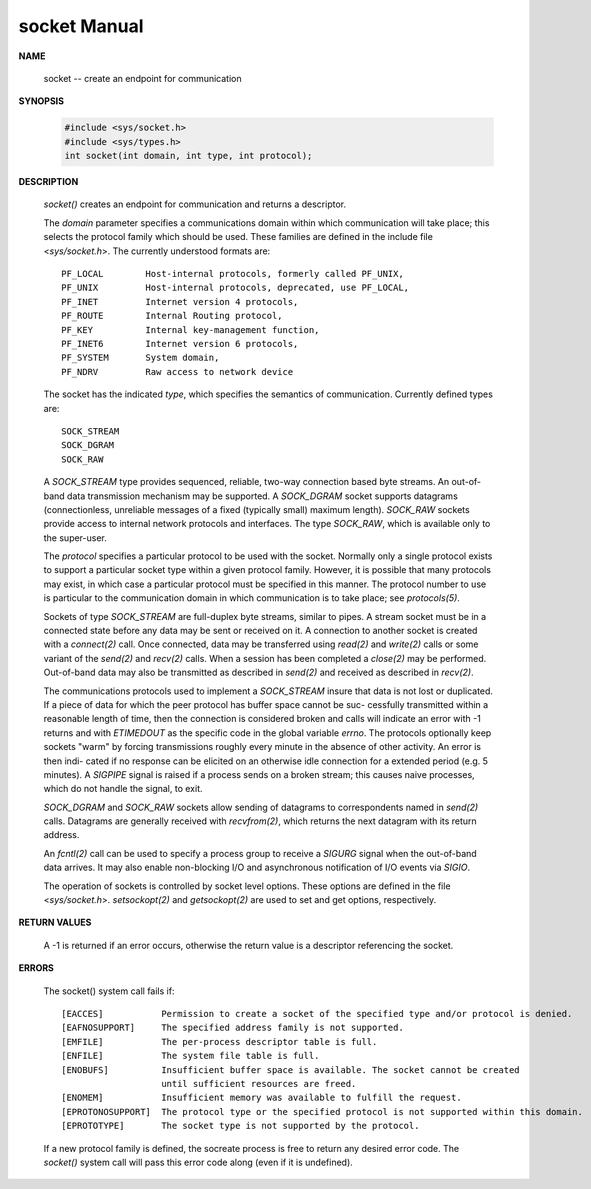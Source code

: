 *************
socket Manual
*************

**NAME**
     
   socket -- create an endpoint for communication

**SYNOPSIS**

   .. code-block:: c

      #include <sys/socket.h>
      #include <sys/types.h>
      int socket(int domain, int type, int protocol);

**DESCRIPTION**

   *socket()* creates an endpoint for communication and returns a descriptor.

   The *domain* parameter specifies a communications domain within which communication will take
   place; this selects the protocol family which should be used. These families are defined in
   the include file <*sys/socket.h*>.  The currently understood formats are::

      PF_LOCAL        Host-internal protocols, formerly called PF_UNIX,
      PF_UNIX         Host-internal protocols, deprecated, use PF_LOCAL,
      PF_INET         Internet version 4 protocols,
      PF_ROUTE        Internal Routing protocol,
      PF_KEY          Internal key-management function,
      PF_INET6        Internet version 6 protocols,
      PF_SYSTEM       System domain,
      PF_NDRV         Raw access to network device

   The socket has the indicated *type*, which specifies the semantics of communication. Currently
   defined types are::

      SOCK_STREAM
      SOCK_DGRAM
      SOCK_RAW

   A *SOCK_STREAM* type provides sequenced, reliable, two-way connection based byte streams. An
   out-of-band data transmission mechanism may be supported. A *SOCK_DGRAM* socket supports 
   datagrams (connectionless, unreliable messages of a fixed (typically small) maximum length).
   *SOCK_RAW* sockets provide access to internal network protocols and interfaces. The type
   *SOCK_RAW*, which is available only to the super-user.

   The *protocol* specifies a particular protocol to be used with the socket. Normally only a
   single protocol exists to support a particular socket type within a given protocol family.
   However, it is possible that many protocols may exist, in which case a particular protocol
   must be specified in this manner. The protocol number to use is particular to the 
   communication domain in which communication is to take place; see *protocols(5)*.

   Sockets of type *SOCK_STREAM* are full-duplex byte streams, similar to pipes. A stream socket
   must be in a connected state before any data may be sent or received on it. A connection to
   another socket is created with a *connect(2)* call. Once connected, data may be transferred 
   using *read(2)* and *write(2)* calls or some variant of the *send(2)* and *recv(2)*
   calls.  When a session has been completed a *close(2)* may be performed. Out-of-band data may
   also be transmitted as described in *send(2)* and received as described in *recv(2)*.

   The communications protocols used to implement a *SOCK_STREAM* insure that data is not lost or
   duplicated. If a piece of data for which the peer protocol has buffer space cannot be suc-
   cessfully transmitted within a reasonable length of time, then the connection is considered
   broken and calls will indicate an error with -1 returns and with *ETIMEDOUT* as the specific
   code in the global variable *errno*. The protocols optionally keep sockets "warm" by forcing
   transmissions roughly every minute in the absence of other activity. An error is then indi-
   cated if no response can be elicited on an otherwise idle connection for a extended period
   (e.g. 5 minutes). A *SIGPIPE* signal is raised if a process sends on a broken stream; this
   causes naive processes, which do not handle the signal, to exit.

   *SOCK_DGRAM* and *SOCK_RAW* sockets allow sending of datagrams to correspondents named in 
   *send(2)* calls. Datagrams are generally received with *recvfrom(2)*, which returns the next 
   datagram with its return address.

   An *fcntl(2)* call can be used to specify a process group to receive a *SIGURG* signal when the
   out-of-band data arrives. It may also enable non-blocking I/O and asynchronous notification
   of I/O events via *SIGIO*.

   The operation of sockets is controlled by socket level options. These options are defined in
   the file <*sys/socket.h*>.  *setsockopt(2)* and *getsockopt(2)* are used to set and get 
   options, respectively.

**RETURN VALUES**

   A -1 is returned if an error occurs, otherwise the return value is a descriptor referencing
   the socket.

**ERRORS**

   The socket() system call fails if::

      [EACCES]           Permission to create a socket of the specified type and/or protocol is denied.
      [EAFNOSUPPORT]     The specified address family is not supported.
      [EMFILE]           The per-process descriptor table is full.
      [ENFILE]           The system file table is full.
      [ENOBUFS]          Insufficient buffer space is available. The socket cannot be created
                         until sufficient resources are freed.
      [ENOMEM]           Insufficient memory was available to fulfill the request.
      [EPROTONOSUPPORT]  The protocol type or the specified protocol is not supported within this domain.
      [EPROTOTYPE]       The socket type is not supported by the protocol.

   If a new protocol family is defined, the socreate process is free to return any desired error
   code. The *socket()* system call will pass this error code along (even if it is undefined).
